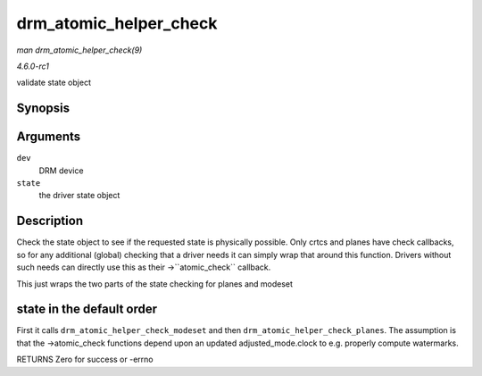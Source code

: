 
.. _API-drm-atomic-helper-check:

=======================
drm_atomic_helper_check
=======================

*man drm_atomic_helper_check(9)*

*4.6.0-rc1*

validate state object


Synopsis
========

.. c:function:: int drm_atomic_helper_check( struct drm_device * dev, struct drm_atomic_state * state )

Arguments
=========

``dev``
    DRM device

``state``
    the driver state object


Description
===========

Check the state object to see if the requested state is physically possible. Only crtcs and planes have check callbacks, so for any additional (global) checking that a driver needs
it can simply wrap that around this function. Drivers without such needs can directly use this as their ->``atomic_check`` callback.

This just wraps the two parts of the state checking for planes and modeset


state in the default order
==========================

First it calls ``drm_atomic_helper_check_modeset`` and then ``drm_atomic_helper_check_planes``. The assumption is that the ->atomic_check functions depend upon an updated
adjusted_mode.clock to e.g. properly compute watermarks.

RETURNS Zero for success or -errno
